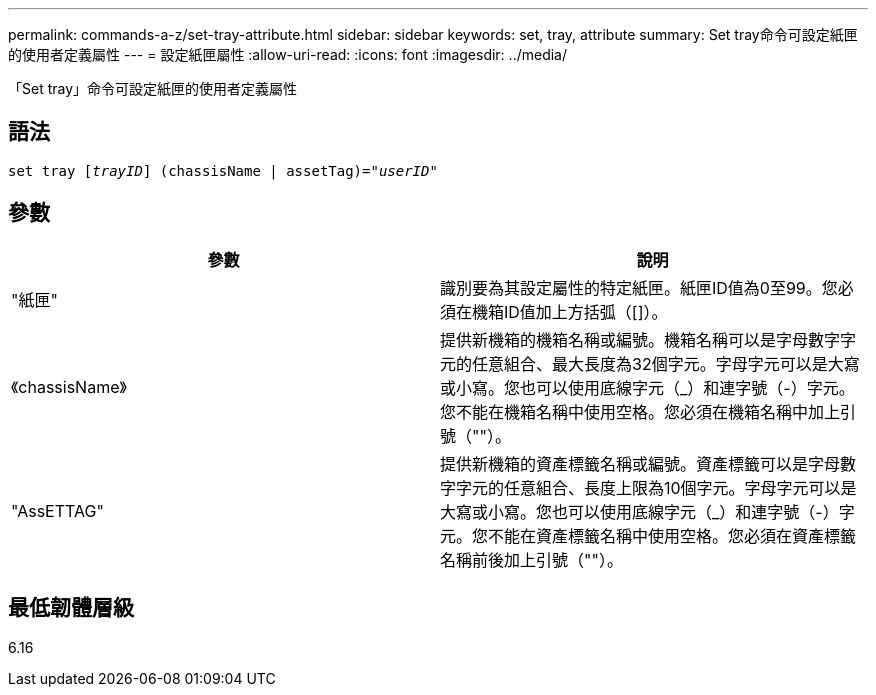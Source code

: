 ---
permalink: commands-a-z/set-tray-attribute.html 
sidebar: sidebar 
keywords: set, tray, attribute 
summary: Set tray命令可設定紙匣的使用者定義屬性 
---
= 設定紙匣屬性
:allow-uri-read: 
:icons: font
:imagesdir: ../media/


[role="lead"]
「Set tray」命令可設定紙匣的使用者定義屬性



== 語法

[source, cli, subs="+macros"]
----
set tray pass:quotes[[_trayID_]] (chassisName | assetTag)=pass:quotes["_userID_"]
----


== 參數

[cols="2*"]
|===
| 參數 | 說明 


 a| 
"紙匣"
 a| 
識別要為其設定屬性的特定紙匣。紙匣ID值為0至99。您必須在機箱ID值加上方括弧（[]）。



 a| 
《chassisName》
 a| 
提供新機箱的機箱名稱或編號。機箱名稱可以是字母數字字元的任意組合、最大長度為32個字元。字母字元可以是大寫或小寫。您也可以使用底線字元（_）和連字號（-）字元。您不能在機箱名稱中使用空格。您必須在機箱名稱中加上引號（""）。



 a| 
"AssETTAG"
 a| 
提供新機箱的資產標籤名稱或編號。資產標籤可以是字母數字字元的任意組合、長度上限為10個字元。字母字元可以是大寫或小寫。您也可以使用底線字元（_）和連字號（-）字元。您不能在資產標籤名稱中使用空格。您必須在資產標籤名稱前後加上引號（""）。

|===


== 最低韌體層級

6.16
